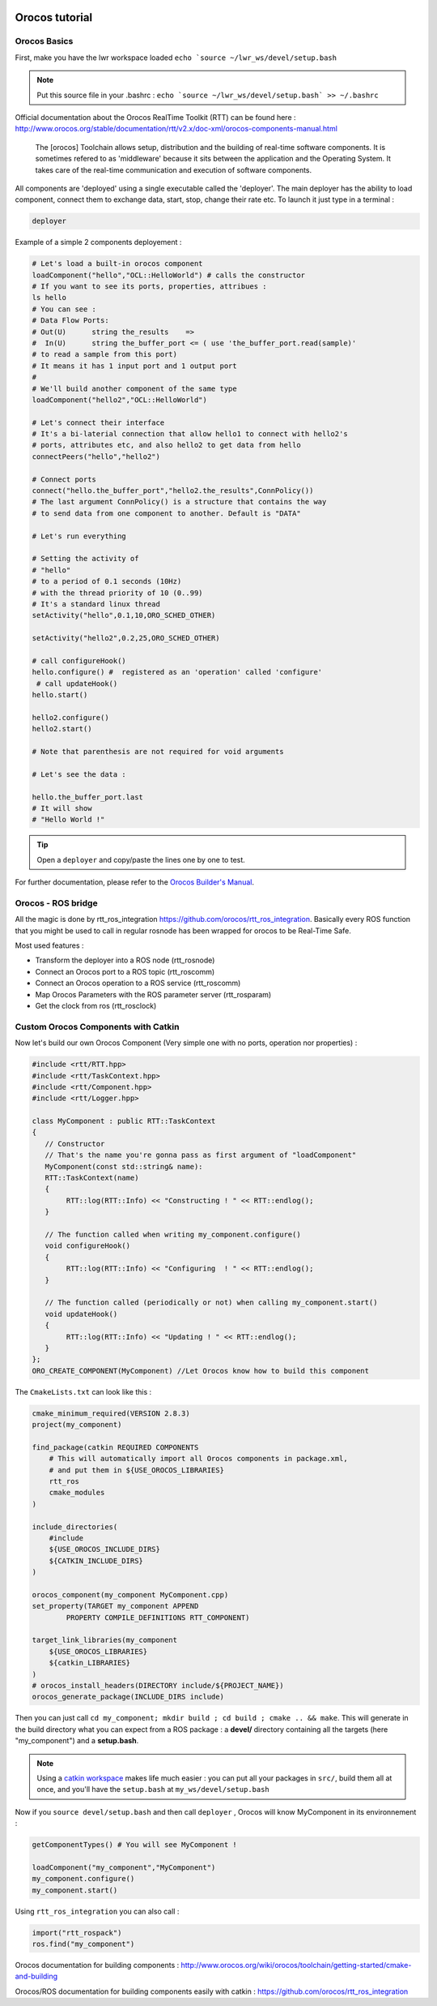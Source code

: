 

.. image:: /_static/orocos-logo.png
    :align: center

Orocos tutorial
=============

Orocos Basics
-------------

First, make you have the lwr workspace loaded ``echo `source ~/lwr_ws/devel/setup.bash``

.. note::

    Put this source file in your .bashrc :
    ``echo `source ~/lwr_ws/devel/setup.bash` >> ~/.bashrc``

Official documentation about the Orocos RealTime Toolkit (RTT) can be found here :
http://www.orocos.org/stable/documentation/rtt/v2.x/doc-xml/orocos-components-manual.html

.. highlights::

    The [orocos] Toolchain allows setup, distribution and the building of real-time software components.
    It is sometimes refered to as 'middleware' because it sits between the application and the Operating System.
    It takes care of the real-time communication and execution of software components.

All components are 'deployed' using a single executable called the 'deployer'. The main deployer has the ability to load component, connect them to exchange data, start, stop, change their rate etc. To launch it just type in a terminal :

.. code::

    deployer


.. image:: /_static/deployer.png

Example of a simple 2 components deployement :

.. code-block:: ruby

    # Let's load a built-in orocos component
    loadComponent("hello","OCL::HelloWorld") # calls the constructor
    # If you want to see its ports, properties, attribues :
    ls hello
    # You can see :
    # Data Flow Ports:
    # Out(U)      string the_results    =>
    #  In(U)      string the_buffer_port <= ( use 'the_buffer_port.read(sample)'
    # to read a sample from this port)
    # It means it has 1 input port and 1 output port
    #
    # We'll build another component of the same type
    loadComponent("hello2","OCL::HelloWorld")

    # Let's connect their interface
    # It's a bi-laterial connection that allow hello1 to connect with hello2's
    # ports, attributes etc, and also hello2 to get data from hello
    connectPeers("hello","hello2")

    # Connect ports
    connect("hello.the_buffer_port","hello2.the_results",ConnPolicy())
    # The last argument ConnPolicy() is a structure that contains the way
    # to send data from one component to another. Default is "DATA"

    # Let's run everything

    # Setting the activity of
    # "hello"
    # to a period of 0.1 seconds (10Hz)
    # with the thread priority of 10 (0..99)
    # It's a standard linux thread
    setActivity("hello",0.1,10,ORO_SCHED_OTHER)

    setActivity("hello2",0.2,25,ORO_SCHED_OTHER)

    # call configureHook()
    hello.configure() #  registered as an 'operation' called 'configure'
     # call updateHook()
    hello.start()

    hello2.configure()
    hello2.start()

    # Note that parenthesis are not required for void arguments

    # Let's see the data :

    hello.the_buffer_port.last
    # It will show
    # "Hello World !"

.. tip::

    Open a ``deployer`` and copy/paste the lines one by one to test.


For further documentation, please refer to the `Orocos Builder's Manual`_.

Orocos - ROS bridge
--------------------

.. image:: /_static/rosorg-logo1.png

All the magic is done by rtt_ros_integration https://github.com/orocos/rtt_ros_integration.
Basically every ROS function that you might be used to call in regular rosnode has been wrapped for orocos to be Real-Time Safe.

Most used features :

- Transform the deployer into a ROS node (rtt_rosnode)
- Connect an Orocos port to a ROS topic (rtt_roscomm)
- Connect an Orocos operation to a ROS service (rtt_roscomm)
- Map Orocos Parameters with the ROS parameter server (rtt_rosparam)
- Get the  clock from ros (rtt_rosclock)

Custom Orocos Components with Catkin
------------------------------------

Now let's build our own Orocos Component (Very simple one with no ports, operation nor properties) :

.. code-block:: cpp

    #include <rtt/RTT.hpp>
    #include <rtt/TaskContext.hpp>
    #include <rtt/Component.hpp>
    #include <rtt/Logger.hpp>

    class MyComponent : public RTT::TaskContext
    {
       // Constructor
       // That's the name you're gonna pass as first argument of "loadComponent"
       MyComponent(const std::string& name):
       RTT::TaskContext(name)
       {
            RTT::log(RTT::Info) << "Constructing ! " << RTT::endlog();
       }

       // The function called when writing my_component.configure()
       void configureHook()
       {
            RTT::log(RTT::Info) << "Configuring  ! " << RTT::endlog();
       }

       // The function called (periodically or not) when calling my_component.start()
       void updateHook()
       {
            RTT::log(RTT::Info) << "Updating ! " << RTT::endlog();
       }
    };
    ORO_CREATE_COMPONENT(MyComponent) //Let Orocos know how to build this component


The ``CmakeLists.txt`` can look like this :

.. code-block:: cmake

    cmake_minimum_required(VERSION 2.8.3)
    project(my_component)

    find_package(catkin REQUIRED COMPONENTS
        # This will automatically import all Orocos components in package.xml,
        # and put them in ${USE_OROCOS_LIBRARIES}
        rtt_ros
        cmake_modules
    )

    include_directories(
        #include
        ${USE_OROCOS_INCLUDE_DIRS}
        ${CATKIN_INCLUDE_DIRS}
    )

    orocos_component(my_component MyComponent.cpp)
    set_property(TARGET my_component APPEND 
            PROPERTY COMPILE_DEFINITIONS RTT_COMPONENT)

    target_link_libraries(my_component
        ${USE_OROCOS_LIBRARIES}
        ${catkin_LIBRARIES}
    )
    # orocos_install_headers(DIRECTORY include/${PROJECT_NAME})
    orocos_generate_package(INCLUDE_DIRS include)

Then you can just call ``cd my_component; mkdir build ; cd build ; cmake .. && make``. This will generate in the build directory what you can expect from a ROS package : a **devel/** directory containing all the targets (here "my_component") and a **setup.bash**.

.. note:: Using a `catkin workspace <http://wiki.ros.org/catkin/Tutorials/create_a_workspace/>`_ makes life much easier : you can put all your packages in ``src/``, build them all at once, and you'll have the ``setup.bash`` at ``my_ws/devel/setup.bash``


Now if you ``source devel/setup.bash`` and then call ``deployer`` , Orocos will know MyComponent in its environnement :

.. code-block:: ruby

    getComponentTypes() # You will see MyComponent !

    loadComponent("my_component","MyComponent")
    my_component.configure()
    my_component.start()


Using ``rtt_ros_integration`` you can also call :

.. code-block:: ruby

    import("rtt_rospack")
    ros.find("my_component")

Orocos documentation for building components : http://www.orocos.org/wiki/orocos/toolchain/getting-started/cmake-and-building

Orocos/ROS documentation for building components easily with catkin : https://github.com/orocos/rtt_ros_integration

.. _Orocos Builder's Manual: http://www.orocos.org/stable/documentation/rtt/v2.x/doc-xml/orocos-components-manual.html
